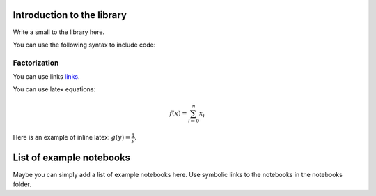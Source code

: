 ===========================
Introduction to the library
===========================

Write a small to the library here.

You can use the following syntax to include code:

.. plot::
    :context: reset

    >>> import numpy as np
    >>> import matplotlib.pyplot as plt
    >>> x = np.linspace(0, 2*np.pi, 400)
    >>> y = np.sin(x**2)
    >>> plt.plot(x, y)
    >>> plt.title('A simple chirp')



Factorization
-------------

You can use links `links`_.

.. _links: https://www.wikipedia.org

You can use latex equations:

.. math::
    
    f(x) = \sum_{i=0}^n x_i

Here is an example of inline latex: :math:`g(y)=\frac{1}{y}`.

=========================
List of example notebooks
=========================

Maybe you can simply add a list of example notebooks here. Use symbolic links to the notebooks in the notebooks folder.

.. nbgallery::
   notebooks/start



   
